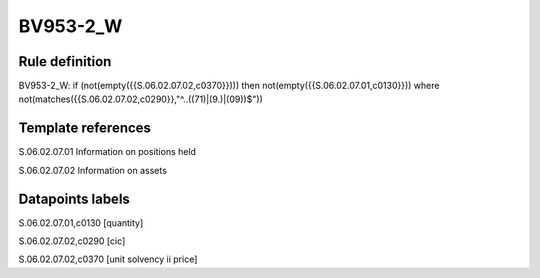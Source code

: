 =========
BV953-2_W
=========

Rule definition
---------------

BV953-2_W: if (not(empty({{S.06.02.07.02,c0370}}))) then not(empty({{S.06.02.07.01,c0130}}))  where not(matches({{S.06.02.07.02,c0290}},"^..((71)|(9.)|(09))$"))


Template references
-------------------

S.06.02.07.01 Information on positions held

S.06.02.07.02 Information on assets


Datapoints labels
-----------------

S.06.02.07.01,c0130 [quantity]

S.06.02.07.02,c0290 [cic]

S.06.02.07.02,c0370 [unit solvency ii price]



